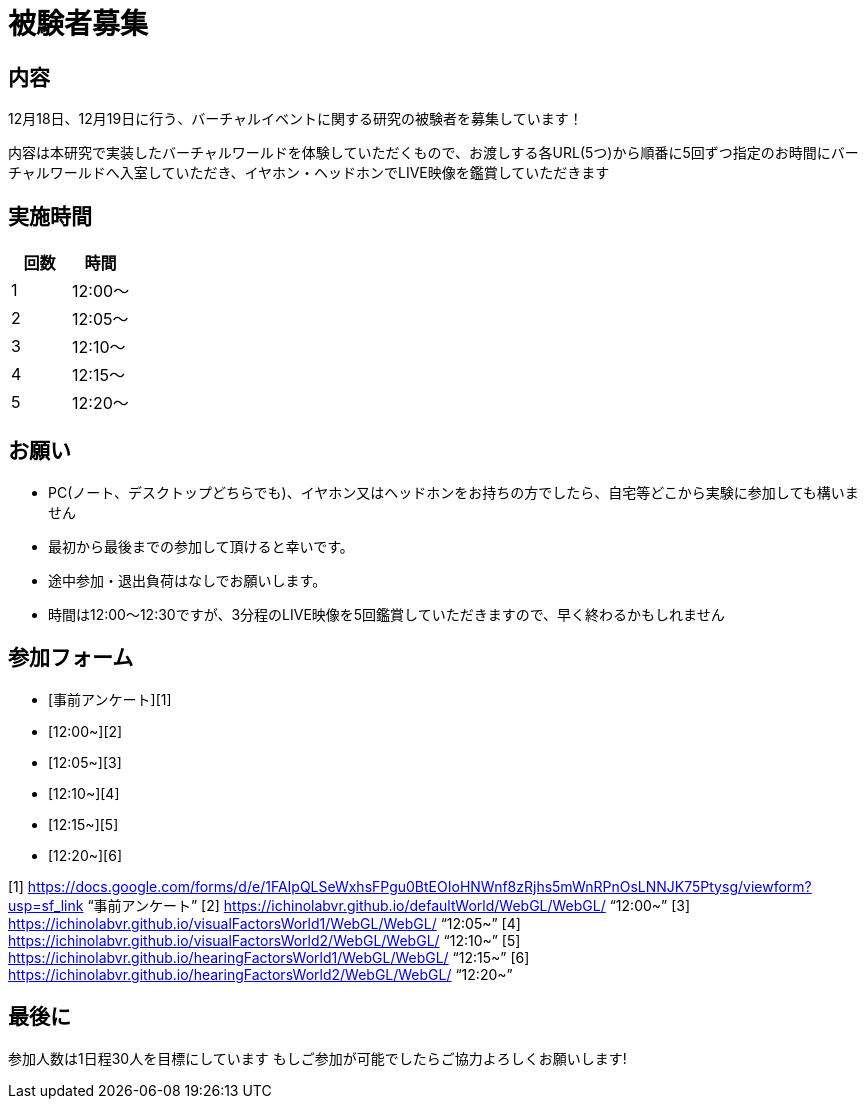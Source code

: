 = 被験者募集

== 内容

12月18日、12月19日に行う、バーチャルイベントに関する研究の被験者を募集しています！

内容は本研究で実装したバーチャルワールドを体験していただくもので、お渡しする各URL(5つ)から順番に5回ずつ指定のお時間にバーチャルワールドへ入室していただき、イヤホン・ヘッドホンでLIVE映像を鑑賞していただきます

== 実施時間

[cols="^,^",options="header",]
|===
|回数 |時間
|1 |12:00～
|2 |12:05～
|3 |12:10～
|4 |12:15～
|5 |12:20～
|===

== お願い

* PC(ノート、デスクトップどちらでも)、イヤホン又はヘッドホンをお持ちの方でしたら、自宅等どこから実験に参加しても構いません
* 最初から最後までの参加して頂けると幸いです。
* 途中参加・退出負荷はなしでお願いします。
* 時間は12:00〜12:30ですが、3分程のLIVE映像を5回鑑賞していただきますので、早く終わるかもしれません

== 参加フォーム

* [事前アンケート][1]
* [12:00~][2]
* [12:05~][3]
* [12:10~][4]
* [12:15~][5]
* [12:20~][6]

[1] https://docs.google.com/forms/d/e/1FAIpQLSeWxhsFPgu0BtEOIoHNWnf8zRjhs5mWnRPnOsLNNJK75Ptysg/viewform?usp=sf_link "`事前アンケート`"
[2] https://ichinolabvr.github.io/defaultWorld/WebGL/WebGL/ "`12:00~`"
[3] https://ichinolabvr.github.io/visualFactorsWorld1/WebGL/WebGL/ "`12:05~`"
[4] https://ichinolabvr.github.io/visualFactorsWorld2/WebGL/WebGL/ "`12:10~`"
[5] https://ichinolabvr.github.io/hearingFactorsWorld1/WebGL/WebGL/ "`12:15~`"
[6] https://ichinolabvr.github.io/hearingFactorsWorld2/WebGL/WebGL/ "`12:20~`"

== 最後に

参加人数は1日程30人を目標にしています もしご参加が可能でしたらご協力よろしくお願いします!
